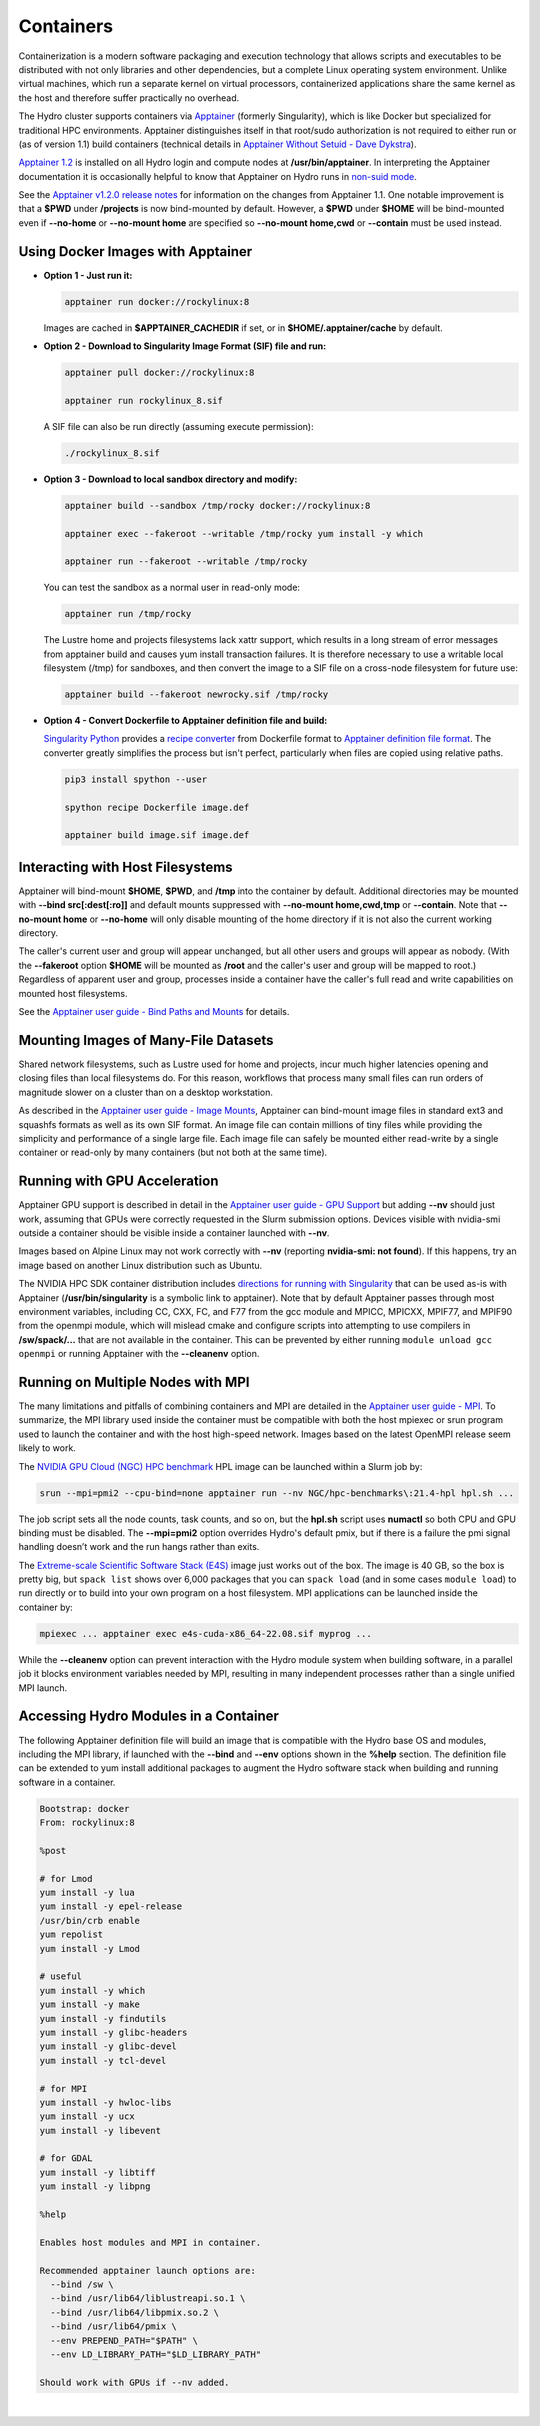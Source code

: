 .. _containers:

.. highlight:: none

Containers
==============

Containerization is a modern software packaging and execution technology that allows scripts and executables to be distributed with not only libraries and other dependencies, but a complete Linux operating system environment. 
Unlike virtual machines, which run a separate kernel on virtual processors, containerized applications share the same kernel as the host and therefore suffer practically no overhead.

The Hydro cluster supports containers via `Apptainer <https://apptainer.org/>`_ (formerly Singularity), which is like Docker but specialized for traditional HPC environments. 
Apptainer distinguishes itself in that root/sudo authorization is not required to either run or (as of version 1.1) build containers (technical details in `Apptainer Without Setuid - Dave Dykstra <https://arxiv.org/ftp/arxiv/papers/2208/2208.12106.pdf>`_).

`Apptainer 1.2 <https://apptainer.org/docs/user/1.2/>`_ is installed on all Hydro login and compute nodes at **/usr/bin/apptainer**.
In interpreting the Apptainer documentation it is occasionally helpful to know that Apptainer on Hydro runs in `non-suid mode <https://apptainer.org/docs/user/1.2/security.html#setuid-user-namespaces>`_.

See the `Apptainer v1.2.0 release notes <https://github.com/apptainer/apptainer/releases/tag/v1.2.0>`_ for information on the changes from Apptainer 1.1. One notable improvement is that a **$PWD** under **/projects** is now bind-mounted by default. However, a **$PWD** under **$HOME** will be bind-mounted even if **\--no-home** or **\--no-mount home** are specified so **\--no-mount home,cwd** or **\--contain** must be used instead.

.. _docker-apptainer:

Using Docker Images with Apptainer
---------------------------------------

- **Option 1 - Just run it:**

  .. code-block::

     apptainer run docker://rockylinux:8

  Images are cached in **$APPTAINER_CACHEDIR** if set, or in **$HOME/.apptainer/cache** by default.

- **Option 2 - Download to Singularity Image Format (SIF) file and run:**

  .. code-block::

     apptainer pull docker://rockylinux:8

     apptainer run rockylinux_8.sif

  A SIF file can also be run directly (assuming execute permission):

  .. code-block::

     ./rockylinux_8.sif

- **Option 3 - Download to local sandbox directory and modify:**

  .. code-block::

     apptainer build --sandbox /tmp/rocky docker://rockylinux:8

     apptainer exec --fakeroot --writable /tmp/rocky yum install -y which

     apptainer run --fakeroot --writable /tmp/rocky

  You can test the sandbox as a normal user in read-only mode:

  .. code-block::

     apptainer run /tmp/rocky

  The Lustre home and projects filesystems lack xattr support, which results in a long stream of error messages from apptainer build and causes yum install transaction failures. It is therefore necessary to use a writable local filesystem (/tmp) for sandboxes, and then convert the image to a SIF file on a cross-node filesystem for future use:

  .. code-block::

     apptainer build --fakeroot newrocky.sif /tmp/rocky

- **Option 4 - Convert Dockerfile to Apptainer definition file and build:**

  `Singularity Python <https://singularityhub.github.io/singularity-cli/>`_ provides a `recipe converter <https://singularityhub.github.io/singularity-cli/recipes>`_ from Dockerfile format to `Apptainer definition file format <https://apptainer.org/docs/user/1.1/definition_files.html>`_. The converter greatly simplifies the process but isn't perfect, particularly when files are copied using relative paths.

  .. code-block::

     pip3 install spython --user

     spython recipe Dockerfile image.def

     apptainer build image.sif image.def

.. _docker_host_fs:

Interacting with Host Filesystems
--------------------------------------

Apptainer will bind-mount **$HOME**, **$PWD**, and **/tmp** into the container by default. 
Additional directories may be mounted with **\--bind src[:dest[:ro]]** and default mounts suppressed with **\--no-mount home,cwd,tmp** or **\--contain**. 
Note that **\--no-mount home** or **\--no-home** will only disable mounting of the home directory if it is not also the current working directory.

The caller's current user and group will appear unchanged, but all other users and groups will appear as nobody. 
(With the **\--fakeroot** option **$HOME** will be mounted as **/root** and the caller's user and group will be mapped to root.) 
Regardless of apparent user and group, processes inside a container have the caller's full read and write capabilities on mounted host filesystems.

See the `Apptainer user guide - Bind Paths and Mounts <https://apptainer.org/docs/user/1.2/bind_paths_and_mounts.html>`_ for details.

.. _container-mounting-images:

Mounting Images of Many-File Datasets
----------------------------------------

Shared network filesystems, such as Lustre used for home and projects, incur much higher latencies opening and closing files than local filesystems do.
For this reason, workflows that process many small files can run orders of magnitude slower on a cluster than on a desktop workstation.

As described in the `Apptainer user guide - Image Mounts <https://apptainer.org/docs/user/1.2/bind_paths_and_mounts.html#image-mounts>`_, Apptainer can bind-mount image files in standard ext3 and squashfs formats as well as its own SIF format. 
An image file can contain millions of tiny files while providing the simplicity and performance of a single large file. 
Each image file can safely be mounted either read-write by a single container or read-only by many containers (but not both at the same time).

.. _container-gpu:

Running with GPU Acceleration
-------------------------------

Apptainer GPU support is described in detail in the `Apptainer user guide - GPU Support <https://apptainer.org/docs/user/1.2/gpu.html>`_ but adding **\--nv** should just work, assuming that GPUs were correctly requested in the Slurm submission options. 
Devices visible with nvidia-smi outside a container should be visible inside a container launched with **\--nv**.

Images based on Alpine Linux may not work correctly with **\--nv** (reporting **nvidia-smi: not found**). 
If this happens, try an image based on another Linux distribution such as Ubuntu.

The NVIDIA HPC SDK container distribution includes `directions for running with Singularity <https://catalog.ngc.nvidia.com/orgs/nvidia/containers/nvhpc#running-with-singularity>`_ that can be used as-is with Apptainer (**/usr/bin/singularity** is a symbolic link to apptainer). 
Note that by default Apptainer passes through most environment variables, including CC, CXX, FC, and F77 from the gcc module and MPICC, MPICXX, MPIF77, and MPIF90 from the openmpi module, which will mislead cmake and configure scripts into attempting to use compilers in **/sw/spack/...** that are not available in the container. 
This can be prevented by either running ``module unload gcc openmpi`` or running Apptainer with the **\--cleanenv** option.

.. _container-mpi:

Running on Multiple Nodes with MPI
-----------------------------------

The many limitations and pitfalls of combining containers and MPI are detailed in the `Apptainer user guide - MPI <https://apptainer.org/docs/user/1.2/mpi.html>`_. To summarize, the MPI library used inside the container must be compatible with both the host mpiexec or srun program used to launch the container and with the host high-speed network. 
Images based on the latest OpenMPI release seem likely to work.

The `NVIDIA GPU Cloud (NGC) HPC benchmark <https://catalog.ngc.nvidia.com/orgs/nvidia/containers/hpc-benchmarks>`_ HPL image can be launched within a Slurm job by:

.. code-block::

   srun --mpi=pmi2 --cpu-bind=none apptainer run --nv NGC/hpc-benchmarks\:21.4-hpl hpl.sh ...

The job script sets all the node counts, task counts, and so on, but the **hpl.sh** script uses **numactl** so both CPU and GPU binding must be disabled.
The **\--mpi=pmi2** option overrides Hydro's default pmix, but if there is a failure the pmi signal handling doesn’t work and the run hangs rather than exits.

The `Extreme-scale Scientific Software Stack (E4S) <https://e4s-project.github.io/>`_ image just works out of the box. 
The image is 40 GB, so the box is pretty big, but ``spack list`` shows over 6,000 packages that you can ``spack load`` (and in some cases ``module load``) to run directly or to build into your own program on a host filesystem. 
MPI applications can be launched inside the container by:

.. code-block::

   mpiexec ... apptainer exec e4s-cuda-x86_64-22.08.sif myprog ...

While the **\--cleanenv** option can prevent interaction with the Hydro module system when building software, in a parallel job it blocks environment variables needed by MPI, resulting in many independent processes rather than a single unified MPI launch.

.. _modules-in-container:

Accessing Hydro Modules in a Container
----------------------------------------

The following Apptainer definition file will build an image that is compatible with the Hydro base OS and modules, including the MPI library, if launched with the **\--bind** and **\--env** options shown in the **%help** section. 
The definition file can be extended to yum install additional packages to augment the Hydro software stack when building and running software in a container.

.. code-block::

   Bootstrap: docker
   From: rockylinux:8

   %post

   # for Lmod
   yum install -y lua
   yum install -y epel-release
   /usr/bin/crb enable
   yum repolist
   yum install -y Lmod

   # useful
   yum install -y which
   yum install -y make
   yum install -y findutils
   yum install -y glibc-headers
   yum install -y glibc-devel
   yum install -y tcl-devel

   # for MPI
   yum install -y hwloc-libs
   yum install -y ucx
   yum install -y libevent

   # for GDAL
   yum install -y libtiff
   yum install -y libpng

   %help

   Enables host modules and MPI in container.

   Recommended apptainer launch options are:
     --bind /sw \
     --bind /usr/lib64/liblustreapi.so.1 \
     --bind /usr/lib64/libpmix.so.2 \
     --bind /usr/lib64/pmix \
     --env PREPEND_PATH="$PATH" \
     --env LD_LIBRARY_PATH="$LD_LIBRARY_PATH"

   Should work with GPUs if --nv added.

|
